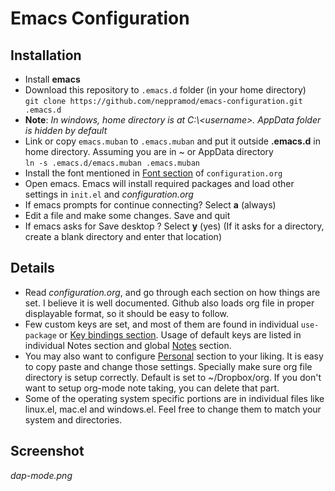 * Emacs Configuration
** Installation
 - Install *emacs*
 - Download this repository to ~.emacs.d~ folder (in your home directory) \\ 
   ~git clone https://github.com/neppramod/emacs-configuration.git .emacs.d~
 - *Note*: /In windows, home directory is at C:\Users\<username>\AppData\Roaming. AppData folder is hidden by default/ \\
 - Link or copy ~emacs.muban~ to ~.emacs.muban~ and put it outside *.emacs.d* in home directory. Assuming you are in ~ or AppData directory \\
   ~ln -s .emacs.d/emacs.muban .emacs.muban~
 - Install the font mentioned in [[https://github.com/neppramod/emacs-configuration/blob/master/configuration.org#font][Font section]] of ~configuration.org~
 - Open emacs. Emacs will install required packages and load other settings in ~init.el~ and [[configuration.org][configuration.org]]
 - If emacs prompts for continue connecting? Select *a* (always)
 - Edit a file and make some changes. Save and quit
 - If emacs asks for Save desktop ? Select *y* (yes) (If it asks for a directory, create a blank directory and enter that location)
 
** Details
  - Read [[configuration.org][configuration.org]], and go through each section on how things are set. I believe it is well documented. Github also loads org file in proper displayable format, so it should be easy to follow.
  - Few custom keys are set, and most of them are found in individual ~use-package~ or [[https://github.com/neppramod/emacs-configuration/blob/master/configuration.org#key-bindings][Key bindings section]]. Usage of default keys are listed in individual Notes section and global [[https://github.com/neppramod/emacs-configuration/blob/master/configuration.org#notes-2][Notes]] section.
  - You may also want to configure [[https://github.com/neppramod/emacs-configuration/blob/master/configuration.org#personal][Personal]] section to your liking. It is easy to copy paste and change those settings. Specially make sure org file directory is setup correctly. Default is set to ~/Dropbox/org. If you don't want to setup org-mode note taking, you can delete that part.
  - Some of the operating system specific portions are in individual files like linux.el, mac.el and windows.el. Feel free to change them to match your system and directories.
  
** Screenshot
[[dap-mode.png]]

